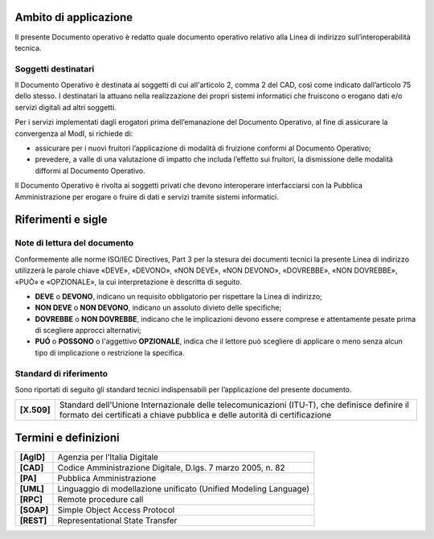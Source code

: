 Ambito di applicazione
======================

Il presente Documento operativo è redatto quale documento operativo
relativo alla Linea di indirizzo sull’interoperabilità tecnica.

Soggetti destinatari
---------------------

Il Documento Operativo è destinata ai soggetti di cui all'articolo 2,
comma 2 del CAD, così come indicato dall’articolo 75 dello stesso. I
destinatari la attuano nella realizzazione dei propri sistemi
informatici che fruiscono o erogano dati e/o servizi digitali ad altri
soggetti.

Per i servizi implementati dagli erogatori prima dell’emanazione del
Documento Operativo, al fine di assicurare la convergenza al ModI, si
richiede di:

-  assicurare per i nuovi fruitori l’applicazione di modalità di
   fruizione conformi al Documento Operativo;

-  prevedere, a valle di una valutazione di impatto che includa
   l’effetto sui fruitori, la dismissione delle modalità difformi al
   Documento Operativo.

Il Documento Operativo è rivolta ai soggetti privati che devono
interoperare interfacciarsi con la Pubblica Amministrazione per erogare
o fruire di dati e servizi tramite sistemi informatici.


Riferimenti e sigle
=====================


Note di lettura del documento
------------------------------

Conformemente alle norme ISO/IEC Directives, Part 3 per la stesura dei
documenti tecnici la presente Linea di indirizzo utilizzerà le parole
chiave «DEVE», «DEVONO», «NON DEVE», «NON DEVONO», «DOVREBBE», «NON
DOVREBBE», «PUÒ» e «OPZIONALE», la cui interpretazione è descritta di
seguito.

-  **DEVE** o **DEVONO**, indicano un requisito obbligatorio per
   rispettare la Linea di indirizzo;

-  **NON DEVE** o **NON DEVONO**, indicano un assoluto divieto delle
   specifiche;

-  **DOVREBBE** o **NON DOVREBBE**, indicano che le implicazioni devono
   essere comprese e attentamente pesate prima di scegliere approcci
   alternativi;

-  **PUÓ** o **POSSONO** o l'aggettivo **OPZIONALE**, indica che il
   lettore può scegliere di applicare o meno senza alcun tipo di
   implicazione o restrizione la specifica.


Standard di riferimento
-----------------------------

Sono riportati di seguito gli standard tecnici indispensabili per
l’applicazione del presente documento.

+-----------------------------------+-----------------------------------+
| **[X.509]**                       | Standard dell'Unione              |
|                                   | Internazionale delle              |
|                                   | telecomunicazioni (ITU-T), che    |
|                                   | definisce definire il formato dei |
|                                   | certificati a chiave pubblica e   |
|                                   | delle autorità di certificazione  |
+-----------------------------------+-----------------------------------+

Termini e definizioni
=====================

+-----------------------------------+-----------------------------------+
| **[AgID]**                        | Agenzia per l’Italia Digitale     |
+-----------------------------------+-----------------------------------+
| **[CAD]**                         | Codice Amministrazione Digitale,  |
|                                   | D.lgs. 7 marzo 2005, n. 82        |
+-----------------------------------+-----------------------------------+
| **[PA]**                          | Pubblica Amministrazione          |
+-----------------------------------+-----------------------------------+
| **[UML]**                         | Linguaggio di modellazione        |
|                                   | unificato (Unified Modeling       |
|                                   | Language)                         |
+-----------------------------------+-----------------------------------+
| **[RPC]**                         | Remote procedure call             |
+-----------------------------------+-----------------------------------+
| **[SOAP]**                        | Simple Object Access Protocol     |
+-----------------------------------+-----------------------------------+
| **[REST]**                        | Representational State Transfer   |
+-----------------------------------+-----------------------------------+

